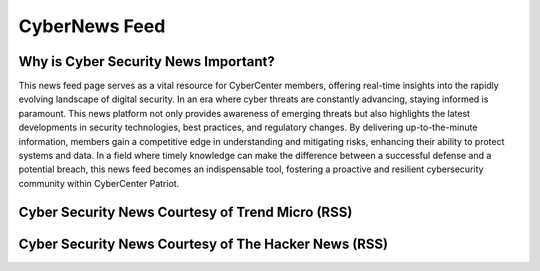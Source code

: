 **CyberNews Feed**
=============================================================

.. image:: https://raw.githubusercontent.com/natt96z/cybersac/main/docs/img/cyber-security-banner.jpg
   :width: 84%
   :align: center

**Why is Cyber Security News Important?**
~~~~~~~~~~~~~~~~~~~~~~~~~~~~~~~~~~~~~~~~~~~~~~~~~~~~~~~~~~~~~~~
This news feed page serves as a vital resource for CyberCenter members, offering real-time insights into the rapidly evolving landscape of digital security. In an era where cyber threats are constantly advancing, staying informed is paramount. This news platform not only provides awareness of emerging threats but also highlights the latest developments in security technologies, best practices, and regulatory changes. By delivering up-to-the-minute information, members gain a competitive edge in understanding and mitigating risks, enhancing their ability to protect systems and data. In a field where timely knowledge can make the difference between a successful defense and a potential breach, this news feed becomes an indispensable tool, fostering a proactive and resilient cybersecurity community within CyberCenter Patriot.


**Cyber Security News Courtesy of Trend Micro (RSS)**
~~~~~~~~~~~~~~~~~~~~~~~~~~~~~~~~~~~~~~~~~~~~~~~~~~~~~~~~~~~~

.. raw:: html

      <script src="//rss.bloople.net/?url=http%3A%2F%2Ffeeds.trendmicro.com%2FTrendMicroResearch&limit=4&showtitle=false&type=js"></script> 
      

**Cyber Security News Courtesy of The Hacker News (RSS)**
~~~~~~~~~~~~~~~~~~~~~~~~~~~~~~~~~~~~~~~~~~~~~~~~~~~~~~~~~~~~~

.. raw:: html

      <script src="//rss.bloople.net/?url=https%3A%2F%2Ffeeds.feedburner.com%2FTheHackersNews%3Fformat%3Dxml&limit=4&showtitle=false&type=js"></script>
      
     
